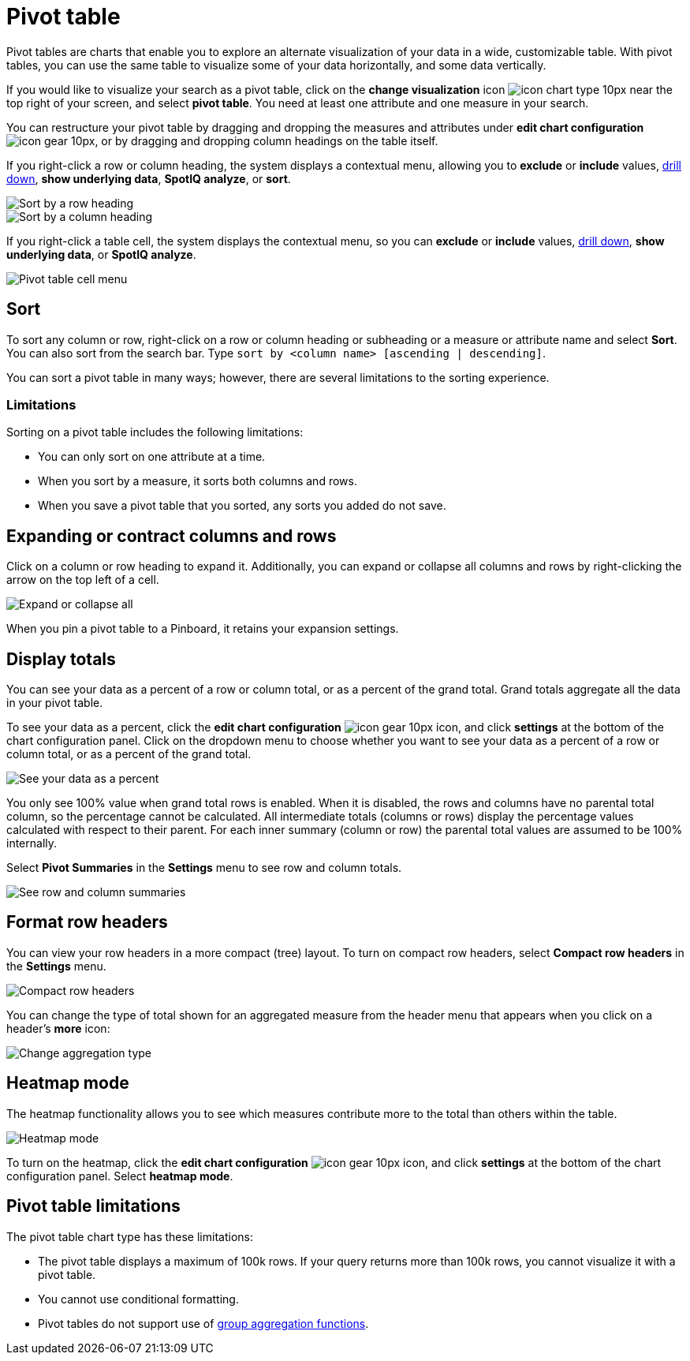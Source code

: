 = Pivot table
:last_updated: 12/1/2020
:experimental:
:linkattrs:
:page-partial:
:page-aliases: /complex-search/about-pivoting-a-table.adoc

Pivot tables are charts that enable you to explore an alternate visualization of your data in a wide, customizable table.
With pivot tables, you can use the same table to visualize some of your data horizontally, and some data vertically.

If you would like to visualize your search as a pivot table, click on the *change visualization* icon image:icon-chart-type-10px.png[] near the top right of your screen, and select *pivot table*.
You need at least one attribute and one measure in your search.

You can restructure your pivot table by dragging and dropping the measures and attributes under *edit chart configuration* image:icon-gear-10px.png[], or by dragging and dropping column headings on the table itself.

If you right-click a row or column heading, the system displays a contextual menu, allowing you to *exclude* or *include* values, xref:search-drill-down.adoc[drill down], *show underlying data*, *SpotIQ analyze*, or *sort*.

image::charts-pivot-table-sort.png[Sort by a row heading]

image::charts-pivot-table-column.png[Sort by a column heading]

If you right-click a table cell, the system displays the contextual menu, so you can *exclude* or *include* values, xref:search-drill-down.adoc[drill down], *show underlying data*, or *SpotIQ analyze*.

image::charts-pivot-table-cell.png[Pivot table cell menu]

[#sort]
== Sort
To sort any column or row, right-click on a row or column heading or subheading or a measure or attribute name and select *Sort*. You can also sort from the search bar. Type `sort by <column name> [ascending | descending]`.

You can sort a pivot table in many ways; however, there are several limitations to the sorting experience.

=== Limitations
Sorting on a pivot table includes the following limitations:

* You can only sort on one attribute at a time.

* When you sort by a measure, it sorts both columns and rows.

* When you save a pivot table that you sorted, any sorts you added do not save.

== Expanding or contract columns and rows

Click on a column or row heading to expand it.
Additionally, you can expand or collapse all columns and rows by right-clicking the arrow on the top left of a cell.

image::chart-pivot-table-expand-all.png[Expand or collapse all]

When you pin a pivot table to a Pinboard, it retains your expansion settings.

== Display totals

You can see your data as a percent of a row or column total, or as a percent of the grand total.
Grand totals aggregate all the data in your pivot table.

To see your data as a percent, click the *edit chart configuration* image:icon-gear-10px.png[] icon, and click *settings* at the bottom of the chart configuration panel.
Click on the dropdown menu to choose whether you want to see your data as a percent of a row or column total, or as a percent of the grand total.

image::chart-pivot-table-grand-total.png[See your data as a percent]

You only see 100% value when grand total rows is enabled.
When it is disabled, the rows and columns have no parental total column, so the percentage cannot be calculated.
All intermediate totals (columns or rows) display the percentage values calculated with respect to their parent.
For each inner summary (column or row) the parental total values are assumed to be 100% internally.

Select *Pivot Summaries* in the *Settings* menu to see row and column totals.

image::chart-pivot-table-summaries.png[See row and column summaries]

== Format row headers

You can view your row headers in a more compact (tree) layout.
To turn on compact row headers, select *Compact row headers* in the *Settings* menu.

image::chart-pivot-table-compact.png[Compact row headers]

You can change the type of total shown for an aggregated measure from the header menu that appears when you click on a header's *more* icon:

image::chart-pivot-table-aggregate.png[Change aggregation type]

== Heatmap mode

The heatmap functionality allows you to see which measures contribute more to the total than others within the table.

image::chart-pivot-table-heatmap.png[Heatmap mode]

To turn on the heatmap, click the *edit chart configuration* image:icon-gear-10px.png[] icon, and click *settings* at the bottom of the chart configuration panel.
Select *heatmap mode*.

== Pivot table limitations

The pivot table chart type has these limitations:

* The pivot table displays a maximum of 100k rows.
If your query returns more than 100k rows, you cannot visualize it with a pivot table.
* You cannot use conditional formatting.
//* You cannot use conditional formatting, unless you use the xref:answer-experience-new.adoc[new answer experience].
* Pivot tables do not support use of xref:formulas-aggregation-group.adoc[group aggregation functions].
